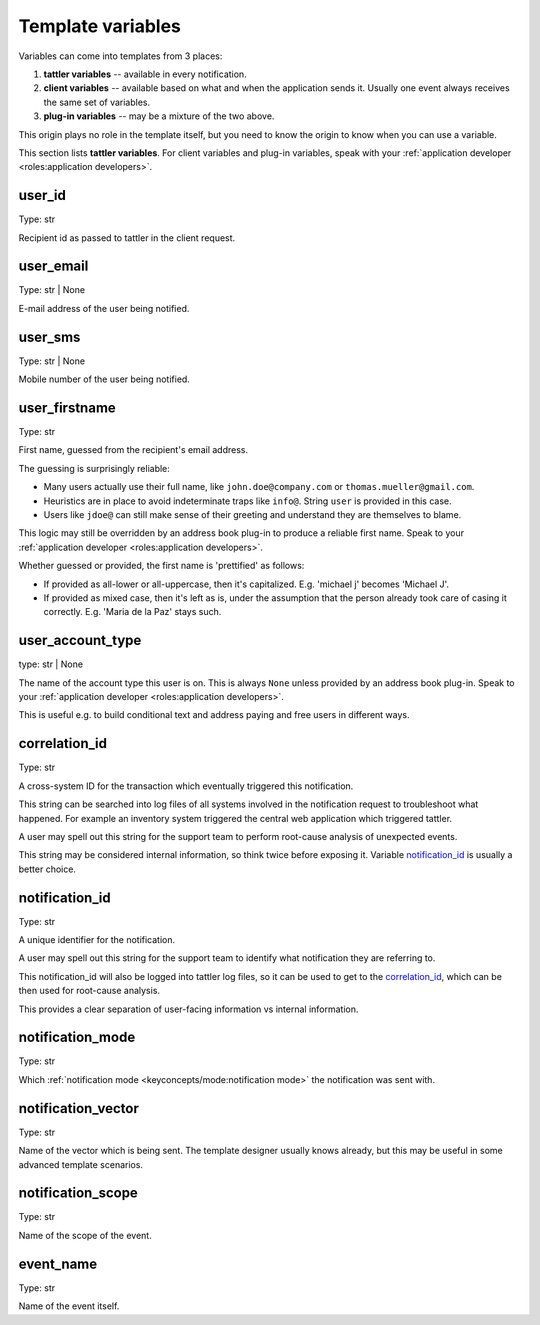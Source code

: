 Template variables
==================

Variables can come into templates from 3 places:

1. **tattler variables** -- available in every notification.
2. **client variables** -- available based on what and when the application sends it. Usually one event always receives the same set of variables.
3. **plug-in variables** -- may be a mixture of the two above.

This origin plays no role in the template itself, but you need to know the origin
to know when you can use a variable.

This section lists **tattler variables**. For client variables and plug-in variables,
speak with your :ref:`application developer <roles:application developers>`.


user_id
-------

Type: str

Recipient id as passed to tattler in the client request.


user_email
----------

Type: str | None

E-mail address of the user being notified.


user_sms
--------

Type: str | None

Mobile number of the user being notified.


user_firstname
--------------

Type: str

First name, guessed from the recipient's email address.

The guessing is surprisingly reliable:

- Many users actually use their full name, like ``john.doe@company.com`` or ``thomas.mueller@gmail.com``.
- Heuristics are in place to avoid indeterminate traps like ``info@``. String ``user`` is provided in this case.
- Users like ``jdoe@`` can still make sense of their greeting and understand they are themselves to blame.


This logic may still be overridden by an address book plug-in to produce a reliable first name.
Speak to your :ref:`application developer <roles:application developers>`.

Whether guessed or provided, the first name is 'prettified' as follows:

- If provided as all-lower or all-uppercase, then it's capitalized. E.g. 'michael j' becomes 'Michael J'.
- If provided as mixed case, then it's left as is, under the assumption that the person already took care of casing it correctly. E.g. 'Maria de la Paz' stays such.


user_account_type
-----------------

type: str | None

The name of the account type this user is on. This is always ``None`` unless provided by an address book plug-in.
Speak to your :ref:`application developer <roles:application developers>`.

This is useful e.g. to build conditional text and address paying and free users in different ways.


correlation_id
--------------

Type: str

A cross-system ID for the transaction which eventually triggered this notification.

This string can be searched into log files of all systems involved in the notification request
to troubleshoot what happened.
For example an inventory system triggered the central web application which triggered tattler.

A user may spell out this string for the support team to perform root-cause analysis of unexpected
events.

This string may be considered internal information, so think twice before exposing it.
Variable `notification_id`_ is usually a better choice.


notification_id
---------------

Type: str

A unique identifier for the notification.

A user may spell out this string for the support team to identify what notification they are referring to.

This notification_id will also be logged into tattler log files, so it can be used to get to the
`correlation_id`_, which can be then used for root-cause analysis.

This provides a clear separation of user-facing information vs internal information.


notification_mode
-----------------

Type: str

Which :ref:`notification mode <keyconcepts/mode:notification mode>` the notification was sent with.


notification_vector
-------------------

Type: str

Name of the vector which is being sent. The template designer usually knows already, but this may be useful
in some advanced template scenarios.


notification_scope
------------------

Type: str

Name of the scope of the event.


event_name
----------

Type: str

Name of the event itself.
